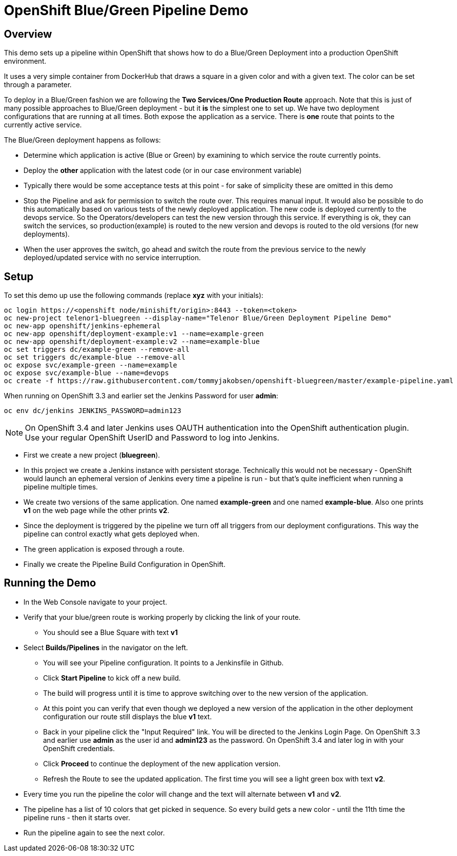 = OpenShift Blue/Green Pipeline Demo

== Overview

This demo sets up a pipeline within OpenShift that shows how to do a Blue/Green Deployment into a production OpenShift environment.

It uses a very simple container from DockerHub that draws a square in a given color and with a given text. The color can be set through a parameter.

To deploy in a Blue/Green fashion we are following the *Two Services/One Production Route* approach. Note that this is just of many possible approaches to Blue/Green deployment - but it *is* the simplest one to set up. We have two deployment configurations that are running at all times. Both expose the application as a service. There is *one* route that points to the currently active service.

The Blue/Green deployment happens as follows:

* Determine which application is active (Blue or Green) by examining to which service the route currently points.
* Deploy the *other* application with the latest code (or in our case environment variable)
* Typically there would be some acceptance tests at this point - for sake of simplicity these are omitted in this demo
* Stop the Pipeline and ask for permission to switch the route over. This requires manual input. It would also be possible to do this automatically based on various tests of the newly deployed application.
The new code is deployed currently to the devops service. So the Operators/developers can test the new version through this service. If everything is ok, they can switch the services, so production(example) is routed to the new version and devops is routed to the old versions (for new deployments).
* When the user approves the switch, go ahead and switch the route from the previous service to the newly deployed/updated service with no service interruption.

== Setup

To set this demo up use the following commands (replace *xyz* with your initials):

[source,bash]
----
oc login https://<openshift node/minishift/origin>:8443 --token=<token>
oc new-project telenor1-bluegreen --display-name="Telenor Blue/Green Deployment Pipeline Demo"
oc new-app openshift/jenkins-ephemeral
oc new-app openshift/deployment-example:v1 --name=example-green
oc new-app openshift/deployment-example:v2 --name=example-blue
oc set triggers dc/example-green --remove-all
oc set triggers dc/example-blue --remove-all
oc expose svc/example-green --name=example
oc expose svc/example-blue --name=devops
oc create -f https://raw.githubusercontent.com/tommyjakobsen/openshift-bluegreen/master/example-pipeline.yaml
----

When running on OpenShift 3.3 and earlier set the Jenkins Password for user *admin*:
[source,bash]
----
oc env dc/jenkins JENKINS_PASSWORD=admin123
----
[NOTE]
On OpenShift 3.4 and later Jenkins uses OAUTH authentication into the OpenShift authentication plugin. Use your regular OpenShift UserID and Password to log into Jenkins.

* First we create a new project (*bluegreen*).
* In this project we create a Jenkins instance with persistent storage. Technically this would not be necessary - OpenShift would launch an ephemeral version of Jenkins every time a pipeline is run - but that's quite inefficient when running a pipeline multiple times.
* We create two versions of the same application. One named *example-green* and one named *example-blue*. Also one prints *v1* on the web page while the other prints *v2*.
* Since the deployment is triggered by the pipeline we turn off all triggers from our deployment configurations. This way the pipeline can control exactly what gets deployed when.
* The green application is exposed through a route.
* Finally we create the Pipeline Build Configuration in OpenShift.

== Running the Demo

* In the Web Console navigate to your project.
* Verify that your blue/green route is working properly by clicking the link of your route.
** You should see a Blue Square with text *v1*
* Select *Builds/Pipelines* in the navigator on the left.
** You will see your Pipeline configuration. It points to a Jenkinsfile in Github.
** Click *Start Pipeline* to kick off a new build.
** The build will progress until it is time to approve switching over to the new version of the application.
** At this point you can verify that even though we deployed a new version of the application in the other deployment configuration our route still displays the blue *v1* text.
** Back in your pipeline click the "Input Required" link. You will be directed to the Jenkins Login Page. On OpenShift 3.3 and earlier use *admin* as the user id and *admin123* as the password. On OpenShift 3.4 and later log in with your OpenShift credentials.
** Click *Proceed* to continue the deployment of the new application version.
** Refresh the Route to see the updated application. The first time you will see a light green box with text *v2*.
* Every time you run the pipeline the color will change and the text will alternate between *v1* and *v2*.
* The pipeline has a list of 10 colors that get picked in sequence. So every build gets a new color - until the 11th time the pipeline runs - then it starts over.
* Run the pipeline again to see the next color.
